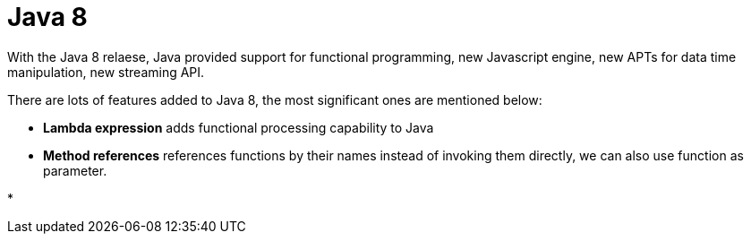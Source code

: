 = Java 8
:hp-tags: Java, Java8


With the Java 8 relaese, Java provided support for functional programming, new Javascript engine, new APTs for data time manipulation, new streaming API.

There are lots of features added to Java 8, the most significant ones are mentioned below:

* *Lambda expression* adds functional processing capability to Java

* *Method references* references functions by their names instead of invoking them directly, we can also use function as parameter.

*